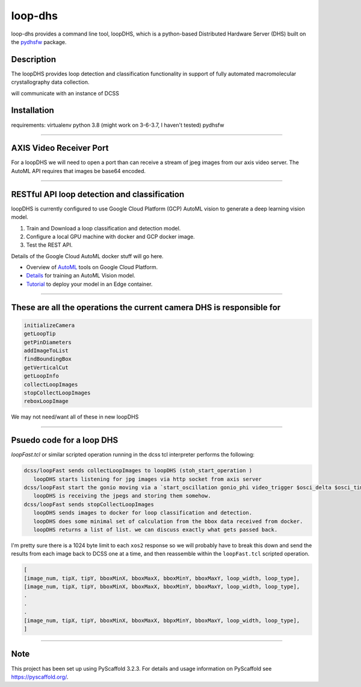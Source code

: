 ========
loop-dhs
========


loop-dhs provides a command line tool, loopDHS, which is a python-based Distributed Hardware Server (DHS) built on the `pydhsfw <https://github.com/tetrahedron-technologies/pydhsfw>`_ package.

Description
===========

The loopDHS provides loop detection and classification functionality in support of fully automated macromolecular crystallography data collection.

will communicate with an instance of DCSS


Installation
============

requirements:
virtualenv
python 3.8 (might work on 3-6-3.7, I haven't tested)
pydhsfw

....

AXIS Video Receiver Port  
==========================

For a loopDHS we will need to open a port than can receive a stream of jpeg images from our axis video server. The AutoML API requires that images be base64 encoded.

....

RESTful API loop detection and classification  
===============================================

loopDHS is currently configured to use Google Cloud Platform (GCP) AutoML vision to generate a deep learning vision model.

1. Train and Download a loop classification and detection model.
2. Configure a local GPU machine with docker and GCP docker image.
3. Test the REST API.

Details of the Google Cloud AutoML docker stuff will go here.  

* Overview of `AutoML <https://cloud.google.com/automl>`_ tools on Google Cloud Platform.
* `Details <https://cloud.google.com/vision/automl/docs/edge-quickstart>`_ for training an AutoML Vision model.
* `Tutorial <https://cloud.google.com/vision/automl/docs/containers-gcs-tutorial>`_ to deploy your model in an Edge container.



....

These are all the operations the current camera DHS is responsible for  
========================================================================

.. code-block:: sh

   initializeCamera  
   getLoopTip  
   getPinDiameters
   addImageToList
   findBoundingBox
   getVerticalCut
   getLoopInfo
   collectLoopImages
   stopCollectLoopImages
   reboxLoopImage


We may not need/want all of these in new loopDHS

....

Psuedo code for a loop DHS
==========================

`loopFast.tcl` or similar scripted operation running in the dcss tcl interpreter performs the following:  

.. code-block:: sh

   dcss/loopFast sends collectLoopImages to loopDHS (stoh_start_operation )  
      loopDHS starts listening for jpg images via http socket from axis server  
   dcss/loopFast start the gonio moving via a `start_oscillation gonio_phi video_trigger $osci_delta $osci_time`  
      loopDHS is receiving the jpegs and storing them somehow.  
   dcss/loopFast sends stopCollectLoopImages  
      loopDHS sends images to docker for loop classification and detection.  
      loopDHS does some minimal set of calculation from the bbox data received from docker.  
      loopDHS returns a list of list. we can discuss exactly what gets passed back.  


I'm pretty sure there is a 1024 byte limit to each ``xos2`` response so we will probably have to break this down and send the results from each image back to DCSS one at a time, and then reassemble within the ``loopFast.tcl`` scripted operation.

.. code-block:: tcl

   [
   [image_num, tipX, tipY, bboxMinX, bboxMaxX, bboxMinY, bboxMaxY, loop_width, loop_type],
   [image_num, tipX, tipY, bboxMinX, bboxMaxX, bboxMinY, bboxMaxY, loop_width, loop_type],
   .
   .
   .
   [image_num, tipX, tipY, bboxMinX, bboxMaxX, bbpxMinY, bboxMaxY, loop_width, loop_type],
   ]

....


Note
====

This project has been set up using PyScaffold 3.2.3. For details and usage
information on PyScaffold see https://pyscaffold.org/.
